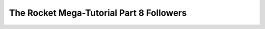 .. _rocket-mega-tutorial-8:
============================================================
The Rocket Mega-Tutorial Part 8 Followers
============================================================
